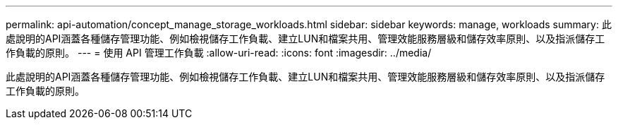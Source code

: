---
permalink: api-automation/concept_manage_storage_workloads.html 
sidebar: sidebar 
keywords: manage, workloads 
summary: 此處說明的API涵蓋各種儲存管理功能、例如檢視儲存工作負載、建立LUN和檔案共用、管理效能服務層級和儲存效率原則、以及指派儲存工作負載的原則。 
---
= 使用 API 管理工作負載
:allow-uri-read: 
:icons: font
:imagesdir: ../media/


[role="lead"]
此處說明的API涵蓋各種儲存管理功能、例如檢視儲存工作負載、建立LUN和檔案共用、管理效能服務層級和儲存效率原則、以及指派儲存工作負載的原則。
